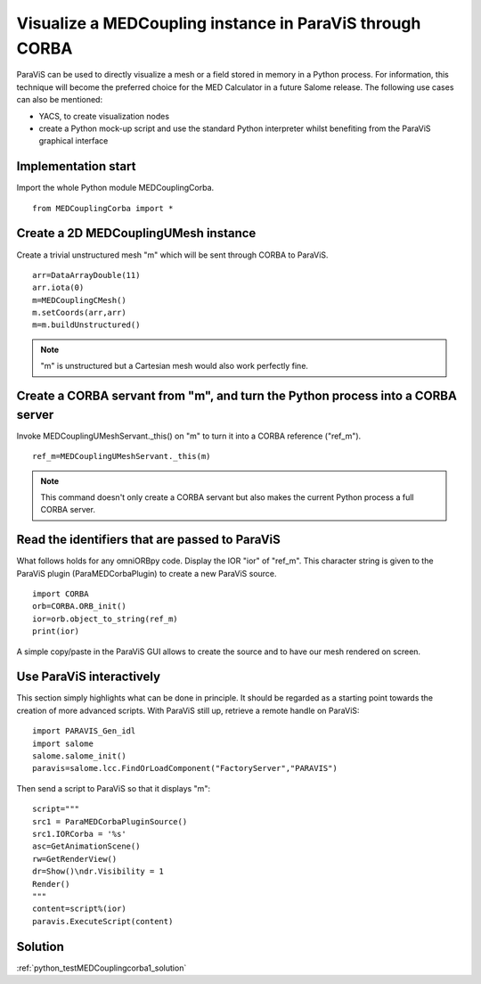 
Visualize a MEDCoupling instance in ParaViS through CORBA
---------------------------------------------------------

ParaViS can be used to directly visualize a mesh or a field stored in memory in a Python 
process. For information, this technique will become the preferred choice for the MED
Calculator in a future Salome release. 
The following use cases can also be mentioned:

* YACS, to create visualization nodes
* create a Python mock-up script and use the standard Python interpreter whilst benefiting
  from the ParaViS graphical interface

Implementation start
~~~~~~~~~~~~~~~~~~~~

Import the whole Python module MEDCouplingCorba. ::

	from MEDCouplingCorba import *


Create a 2D MEDCouplingUMesh instance 
~~~~~~~~~~~~~~~~~~~~~~~~~~~~~~~~~~~~~

Create a trivial unstructured  mesh "m" which will be sent through CORBA to ParaViS.
::

	arr=DataArrayDouble(11)
	arr.iota(0)
	m=MEDCouplingCMesh()
	m.setCoords(arr,arr)
	m=m.buildUnstructured()	

.. note:: "m" is unstructured but a Cartesian mesh would also work perfectly fine.

Create a CORBA servant from "m", and turn the Python process into a CORBA server
~~~~~~~~~~~~~~~~~~~~~~~~~~~~~~~~~~~~~~~~~~~~~~~~~~~~~~~~~~~~~~~~~~~~~~~~~~~~~~~~

Invoke MEDCouplingUMeshServant._this() on "m" to turn it into a CORBA reference ("ref_m").
::

	ref_m=MEDCouplingUMeshServant._this(m)

.. note:: This command doesn't only create a CORBA servant but also makes the current 
	Python process a full CORBA server.

Read the identifiers that are passed to ParaViS
~~~~~~~~~~~~~~~~~~~~~~~~~~~~~~~~~~~~~~~~~~~~~~~

What follows holds for any omniORBpy code. Display the IOR "ior" of "ref_m".
This character string is given to the ParaViS  plugin (ParaMEDCorbaPlugin) to create 
a new ParaViS source.
::

	import CORBA
	orb=CORBA.ORB_init()
	ior=orb.object_to_string(ref_m)
	print(ior)

A simple copy/paste in the ParaViS GUI allows to create the source and to have our
mesh rendered on screen.

Use ParaViS interactively
~~~~~~~~~~~~~~~~~~~~~~~~~

This section simply highlights what can be done in principle. It should be regarded
as a starting point towards the creation of more advanced scripts.
With ParaViS still up, retrieve a remote handle on ParaViS:
::

	import PARAVIS_Gen_idl
	import salome
	salome.salome_init()
	paravis=salome.lcc.FindOrLoadComponent("FactoryServer","PARAVIS")

Then send a script to ParaViS so that it displays "m":
::

	script="""
	src1 = ParaMEDCorbaPluginSource()
	src1.IORCorba = '%s'
	asc=GetAnimationScene()
	rw=GetRenderView()
	dr=Show()\ndr.Visibility = 1
	Render()
	"""
	content=script%(ior)
	paravis.ExecuteScript(content)


Solution
~~~~~~~~

:ref:`python_testMEDCouplingcorba1_solution`
